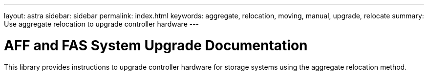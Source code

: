 ---
layout: astra
sidebar: sidebar
permalink: index.html
keywords:  aggregate, relocation, moving, manual, upgrade, relocate
summary: Use aggregate relocation to upgrade controller hardware
---

= AFF and FAS System Upgrade Documentation
:hardbreaks:
:nofooter:
:icons: font
:linkattrs:
:imagesdir: ./media/

[.lead]
This library provides instructions to upgrade controller hardware for storage systems using the aggregate relocation method.
